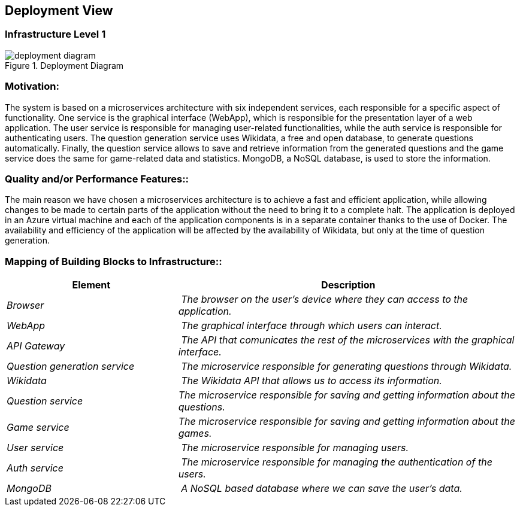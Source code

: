 ifndef::imagesdir[:imagesdir: ../images]

[[section-deployment-view]]


== Deployment View
=== Infrastructure Level 1
image::deployment_diagram.svg[align="center",title="Deployment Diagram"]

=== Motivation:

The system is based on a microservices architecture with six independent services, each responsible for a specific aspect of functionality. One service is the graphical interface (WebApp), which is responsible for the presentation layer of a web application. The user service is responsible for managing user-related functionalities, while the auth service is responsible for authenticating users. The question generation service uses Wikidata, a free and open database, to generate questions automatically. Finally, the question service allows to save and retrieve information from the generated questions and the game service does the same for game-related data and statistics. MongoDB, a NoSQL database, is used to store the information.

=== Quality and/or Performance Features::

The main reason we have chosen a microservices architecture is to achieve a fast and efficient application, while allowing changes to be made to certain parts of the application without the need to bring it to a complete halt. The application is deployed in an Azure virtual machine and each of the application components is in a separate container thanks to the use of Docker.
The availability and efficiency of the application will be affected by the availability of Wikidata, but only at the time of question generation.

=== Mapping of Building Blocks to Infrastructure::
[cols="1,2" options="header"]
|===
| **Element** | **Description**
| _Browser_ | _The browser on the user's device where they can access to the application._
| _WebApp_ | _The graphical interface  through which users can interact._
| _API Gateway_ | _The API that comunicates the rest of the microservices with the graphical interface._
| _Question generation service_ | _The microservice responsible for generating questions through Wikidata._
| _Wikidata_ | _The Wikidata API that allows us to access its information._
| _Question service_  | _The microservice responsible for saving and getting information about the questions._
| _Game service_ | _The microservice responsible for saving and getting information about the games._
| _User service_ | _The microservice responsible for managing users._
| _Auth service_ | _The microservice responsible for managing the authentication of the users._
| _MongoDB_ | _A NoSQL based database where we can save the user's data._
|===



